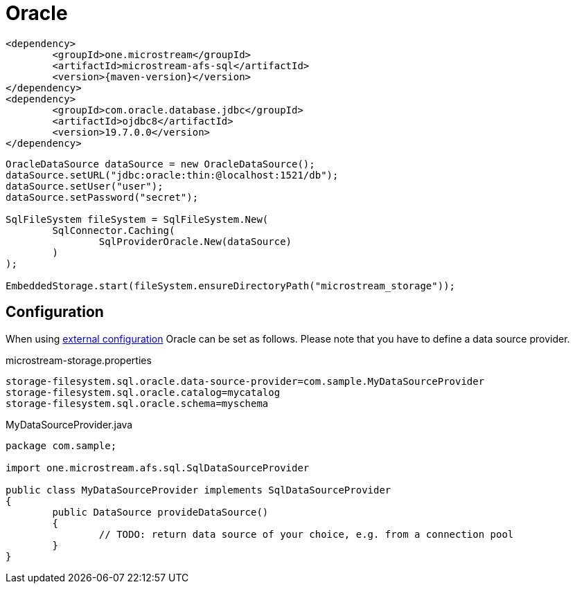 = Oracle

[source, xml, subs=attributes+]
----
<dependency>
	<groupId>one.microstream</groupId>
	<artifactId>microstream-afs-sql</artifactId>
	<version>{maven-version}</version>
</dependency>
<dependency>
	<groupId>com.oracle.database.jdbc</groupId>
	<artifactId>ojdbc8</artifactId>
	<version>19.7.0.0</version>
</dependency>
----

[source, java]
----
OracleDataSource dataSource = new OracleDataSource();
dataSource.setURL("jdbc:oracle:thin:@localhost:1521/db");
dataSource.setUser("user");
dataSource.setPassword("secret");

SqlFileSystem fileSystem = SqlFileSystem.New(
	SqlConnector.Caching(
		SqlProviderOracle.New(dataSource)
	)
);

EmbeddedStorage.start(fileSystem.ensureDirectoryPath("microstream_storage"));
----

== Configuration

When using xref:configuration/index.adoc#external-configuration[external configuration] Oracle can be set as follows.
Please note that you have to define a data source provider.

[source, text, title="microstream-storage.properties"]
----
storage-filesystem.sql.oracle.data-source-provider=com.sample.MyDataSourceProvider
storage-filesystem.sql.oracle.catalog=mycatalog
storage-filesystem.sql.oracle.schema=myschema
----

[source, java, title="MyDataSourceProvider.java"]
----
package com.sample;

import one.microstream.afs.sql.SqlDataSourceProvider

public class MyDataSourceProvider implements SqlDataSourceProvider
{
	public DataSource provideDataSource()
	{
		// TODO: return data source of your choice, e.g. from a connection pool
	}
}
----

